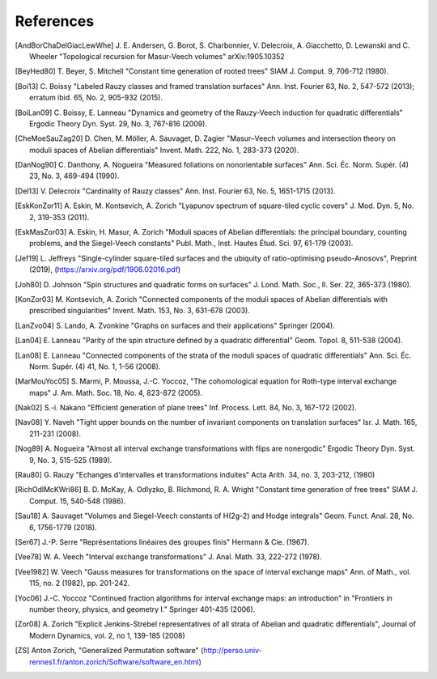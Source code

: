 References
==========

.. [AndBorChaDelGiacLewWhe] J. E. Andersen, G. Borot, S. Charbonnier,
   V. Delecroix, A. Giacchetto, D. Lewanski and C. Wheeler "Topological
   recursion for Masur-Veech volumes"
   arXiv:1905.10352

.. [BeyHed80] T. Beyer, S. Mitchell "Constant time generation of rooted trees"
   SIAM J. Comput. 9, 706-712 (1980).

.. [Boi13] C. Boissy "Labeled Rauzy classes and framed translation surfaces"
   Ann. Inst. Fourier 63, No. 2, 547-572 (2013); erratum ibid. 65, No. 2, 905-932 (2015).

.. [BoiLan09] C. Boissy, E. Lanneau "Dynamics and geometry of the Rauzy-Veech
   induction for quadratic differentials"
   Ergodic Theory Dyn. Syst. 29, No. 3, 767-816 (2009).

.. [CheMoeSauZag20] D. Chen, M. Möller, A. Sauvaget, D. Zagier "Masur–Veech
   volumes and intersection theory on moduli spaces of Abelian differentials"
   Invent. Math. 222, No. 1, 283-373 (2020).

.. [DanNog90] C. Danthony, A. Nogueira "Measured foliations on nonorientable
   surfaces"
   Ann. Sci. Éc. Norm. Supér. (4) 23, No. 3, 469-494 (1990).

.. [Del13] V. Delecroix "Cardinality of Rauzy classes"
   Ann. Inst. Fourier 63, No. 5, 1651-1715 (2013).

.. [EskKonZor11] A. Eskin, M. Kontsevich, A. Zorich "Lyapunov spectrum of
   square-tiled cyclic covers"
   J. Mod. Dyn. 5, No. 2, 319-353 (2011).

.. [EskMasZor03] A. Eskin, H. Masur, A. Zorich "Moduli spaces of Abelian
   differentials: the principal boundary, counting problems, and the
   Siegel-Veech constants"
   Publ. Math., Inst. Hautes Étud. Sci. 97, 61-179 (2003).

.. [Jef19] L. Jeffreys "Single-cylinder square-tiled surfaces and the ubiquity
   of ratio-optimising pseudo-Anosovs", Preprint (2019),
   (https://arxiv.org/pdf/1906.02016.pdf)

.. [Joh80] D. Johnson "Spin structures and quadratic forms on surfaces"
   J. Lond. Math. Soc., II. Ser. 22, 365-373 (1980).

.. [KonZor03] M. Kontsevich, A. Zorich "Connected components of the moduli
   spaces of Abelian differentials with prescribed singularities"
   Invent. Math. 153, No. 3, 631-678 (2003).

.. [LanZvo04] S. Lando, A. Zvonkine "Graphs on surfaces and their
   applications"
   Springer (2004).

.. [Lan04] E. Lanneau "Parity of the spin structure defined by a quadratic
   differential"
   Geom. Topol. 8, 511-538 (2004).

.. [Lan08] E. Lanneau "Connected components of the strata of the moduli
   spaces of quadratic differentials"
   Ann. Sci. Éc. Norm. Supér. (4) 41, No. 1, 1-56 (2008).

.. [MarMouYoc05] S. Marmi, P. Moussa, J.-C. Yoccoz, "The cohomological
   equation for Roth-type interval exchange maps"
   J. Am. Math. Soc. 18, No. 4, 823-872 (2005).

.. [Nak02] S.-i. Nakano "Efficient generation of plane trees"
   Inf. Process. Lett. 84, No. 3, 167-172 (2002).

.. [Nav08] Y. Naveh "Tight upper bounds on the number of invariant components
   on translation surfaces"
   Isr. J. Math. 165, 211-231 (2008).

.. [Nog89] A. Nogueira "Almost all interval exchange transformations with flips
   are nonergodic"
   Ergodic Theory Dyn. Syst. 9, No. 3, 515-525 (1989).

.. [Rau80] G. Rauzy "Echanges d'intervalles et transformations induites"
   Acta Arith. 34, no. 3, 203-212, (1980)

.. [RichOdlMcKWri86] B. D. McKay, A. Odlyzko, B. Richmond, R. A. Wright
   "Constant time generation of free trees"
   SIAM J. Comput. 15, 540-548 (1986).

.. [Sau18] A. Sauvaget "Volumes and Siegel-Veech constants of H(2g-2) and
   Hodge integrals"
   Geom. Funct. Anal. 28, No. 6, 1756-1779 (2018).

.. [Ser67] J.-P. Serre "Représentations linéaires des groupes finis"
   Hermann & Cie. (1967).

.. [Vee78] W. A. Veech "Interval exchange transformations"
   J. Anal. Math. 33, 222-272 (1978).

.. [Vee1982] W. Veech "Gauss measures for transformations on the space of
   interval exchange maps"
   Ann. of Math., vol. 115, no. 2 (1982), pp. 201-242.

.. [Yoc06] J.-C. Yoccoz "Continued fraction algorithms for interval exchange
   maps: an introduction"
   in "Frontiers in number theory, physics, and geometry I."
   Springer 401-435 (2006).

.. [Zor08] A. Zorich "Explicit Jenkins-Strebel representatives of all strata of
   Abelian and quadratic differentials",
   Journal of Modern Dynamics, vol. 2, no 1, 139-185 (2008)

.. [ZS] Anton Zorich, "Generalized Permutation software"
   (http://perso.univ-rennes1.fr/anton.zorich/Software/software_en.html)
